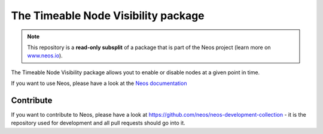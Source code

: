 ----------------------
The Timeable Node Visibility package
----------------------

.. note:: This repository is a **read-only subsplit** of a package that is part of the
          Neos project (learn more on `www.neos.io <https://www.neos.io/>`_).

The Timeable Node Visibility package allows yout  to enable or disable nodes at a given
point in time.

If you want to use Neos, please have a look at the `Neos documentation
<http://neos.readthedocs.org/en/stable/>`_

Contribute
----------

If you want to contribute to Neos, please have a look at
https://github.com/neos/neos-development-collection - it is the repository
used for development and all pull requests should go into it.
